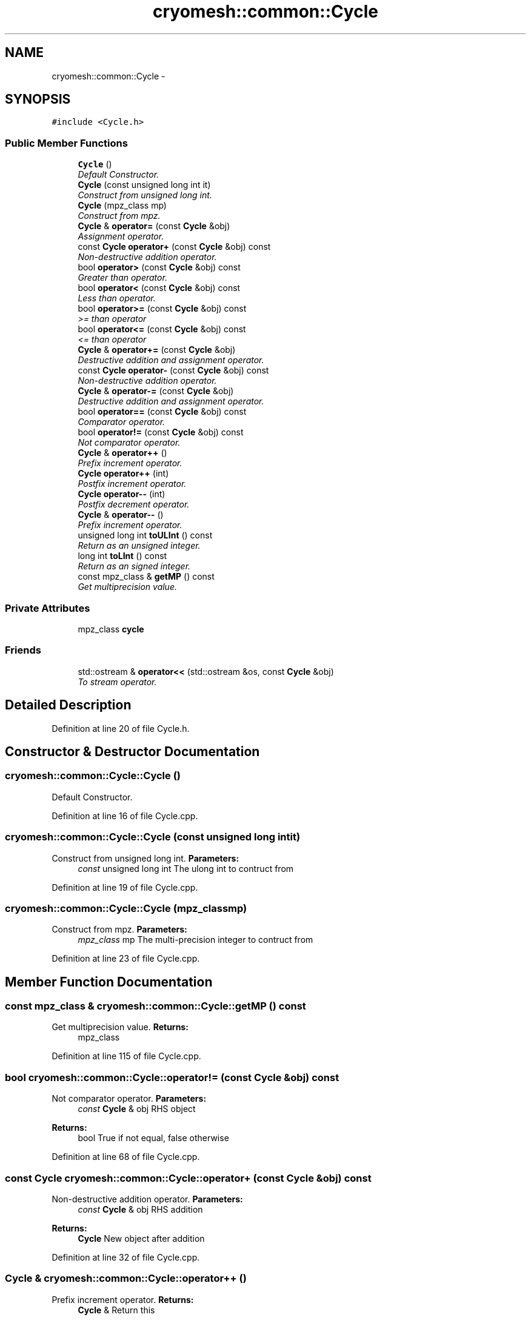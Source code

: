 .TH "cryomesh::common::Cycle" 3 "Mon Mar 14 2011" "cryomesh" \" -*- nroff -*-
.ad l
.nh
.SH NAME
cryomesh::common::Cycle \- 
.SH SYNOPSIS
.br
.PP
.PP
\fC#include <Cycle.h>\fP
.SS "Public Member Functions"

.in +1c
.ti -1c
.RI "\fBCycle\fP ()"
.br
.RI "\fIDefault Constructor. \fP"
.ti -1c
.RI "\fBCycle\fP (const unsigned long int it)"
.br
.RI "\fIConstruct from unsigned long int. \fP"
.ti -1c
.RI "\fBCycle\fP (mpz_class mp)"
.br
.RI "\fIConstruct from mpz. \fP"
.ti -1c
.RI "\fBCycle\fP & \fBoperator=\fP (const \fBCycle\fP &obj)"
.br
.RI "\fIAssignment operator. \fP"
.ti -1c
.RI "const \fBCycle\fP \fBoperator+\fP (const \fBCycle\fP &obj) const "
.br
.RI "\fINon-destructive addition operator. \fP"
.ti -1c
.RI "bool \fBoperator>\fP (const \fBCycle\fP &obj) const "
.br
.RI "\fIGreater than operator. \fP"
.ti -1c
.RI "bool \fBoperator<\fP (const \fBCycle\fP &obj) const "
.br
.RI "\fILess than operator. \fP"
.ti -1c
.RI "bool \fBoperator>=\fP (const \fBCycle\fP &obj) const "
.br
.RI "\fI>= than operator \fP"
.ti -1c
.RI "bool \fBoperator<=\fP (const \fBCycle\fP &obj) const "
.br
.RI "\fI<= than operator \fP"
.ti -1c
.RI "\fBCycle\fP & \fBoperator+=\fP (const \fBCycle\fP &obj)"
.br
.RI "\fIDestructive addition and assignment operator. \fP"
.ti -1c
.RI "const \fBCycle\fP \fBoperator-\fP (const \fBCycle\fP &obj) const "
.br
.RI "\fINon-destructive addition operator. \fP"
.ti -1c
.RI "\fBCycle\fP & \fBoperator-=\fP (const \fBCycle\fP &obj)"
.br
.RI "\fIDestructive addition and assignment operator. \fP"
.ti -1c
.RI "bool \fBoperator==\fP (const \fBCycle\fP &obj) const "
.br
.RI "\fIComparator operator. \fP"
.ti -1c
.RI "bool \fBoperator!=\fP (const \fBCycle\fP &obj) const "
.br
.RI "\fINot comparator operator. \fP"
.ti -1c
.RI "\fBCycle\fP & \fBoperator++\fP ()"
.br
.RI "\fIPrefix increment operator. \fP"
.ti -1c
.RI "\fBCycle\fP \fBoperator++\fP (int)"
.br
.RI "\fIPostfix increment operator. \fP"
.ti -1c
.RI "\fBCycle\fP \fBoperator--\fP (int)"
.br
.RI "\fIPostfix decrement operator. \fP"
.ti -1c
.RI "\fBCycle\fP & \fBoperator--\fP ()"
.br
.RI "\fIPrefix increment operator. \fP"
.ti -1c
.RI "unsigned long int \fBtoULInt\fP () const "
.br
.RI "\fIReturn as an unsigned integer. \fP"
.ti -1c
.RI "long int \fBtoLInt\fP () const "
.br
.RI "\fIReturn as an signed integer. \fP"
.ti -1c
.RI "const mpz_class & \fBgetMP\fP () const "
.br
.RI "\fIGet multiprecision value. \fP"
.in -1c
.SS "Private Attributes"

.in +1c
.ti -1c
.RI "mpz_class \fBcycle\fP"
.br
.in -1c
.SS "Friends"

.in +1c
.ti -1c
.RI "std::ostream & \fBoperator<<\fP (std::ostream &os, const \fBCycle\fP &obj)"
.br
.RI "\fITo stream operator. \fP"
.in -1c
.SH "Detailed Description"
.PP 
Definition at line 20 of file Cycle.h.
.SH "Constructor & Destructor Documentation"
.PP 
.SS "cryomesh::common::Cycle::Cycle ()"
.PP
Default Constructor. 
.PP
Definition at line 16 of file Cycle.cpp.
.SS "cryomesh::common::Cycle::Cycle (const unsigned long intit)"
.PP
Construct from unsigned long int. \fBParameters:\fP
.RS 4
\fIconst\fP unsigned long int The ulong int to contruct from 
.RE
.PP

.PP
Definition at line 19 of file Cycle.cpp.
.SS "cryomesh::common::Cycle::Cycle (mpz_classmp)"
.PP
Construct from mpz. \fBParameters:\fP
.RS 4
\fImpz_class\fP mp The multi-precision integer to contruct from 
.RE
.PP

.PP
Definition at line 23 of file Cycle.cpp.
.SH "Member Function Documentation"
.PP 
.SS "const mpz_class & cryomesh::common::Cycle::getMP () const"
.PP
Get multiprecision value. \fBReturns:\fP
.RS 4
mpz_class 
.RE
.PP

.PP
Definition at line 115 of file Cycle.cpp.
.SS "bool cryomesh::common::Cycle::operator!= (const \fBCycle\fP &obj) const"
.PP
Not comparator operator. \fBParameters:\fP
.RS 4
\fIconst\fP \fBCycle\fP & obj RHS object
.RE
.PP
\fBReturns:\fP
.RS 4
bool True if not equal, false otherwise 
.RE
.PP

.PP
Definition at line 68 of file Cycle.cpp.
.SS "const \fBCycle\fP cryomesh::common::Cycle::operator+ (const \fBCycle\fP &obj) const"
.PP
Non-destructive addition operator. \fBParameters:\fP
.RS 4
\fIconst\fP \fBCycle\fP & obj RHS addition
.RE
.PP
\fBReturns:\fP
.RS 4
\fBCycle\fP New object after addition 
.RE
.PP

.PP
Definition at line 32 of file Cycle.cpp.
.SS "\fBCycle\fP & cryomesh::common::Cycle::operator++ ()"
.PP
Prefix increment operator. \fBReturns:\fP
.RS 4
\fBCycle\fP & Return this 
.RE
.PP

.PP
Definition at line 88 of file Cycle.cpp.
.SS "\fBCycle\fP cryomesh::common::Cycle::operator++ (int)"
.PP
Postfix increment operator. \fBReturns:\fP
.RS 4
\fBCycle\fP & Return this 
.RE
.PP

.PP
Definition at line 93 of file Cycle.cpp.
.SS "\fBCycle\fP & cryomesh::common::Cycle::operator+= (const \fBCycle\fP &obj)"
.PP
Destructive addition and assignment operator. \fBParameters:\fP
.RS 4
\fIconst\fP \fBCycle\fP & obj RHS addition
.RE
.PP
\fBReturns:\fP
.RS 4
\fBCycle\fP & This object after addition and assignment 
.RE
.PP

.PP
Definition at line 38 of file Cycle.cpp.
.SS "const \fBCycle\fP cryomesh::common::Cycle::operator- (const \fBCycle\fP &obj) const"
.PP
Non-destructive addition operator. \fBParameters:\fP
.RS 4
\fIconst\fP \fBCycle\fP & obj RHS addition
.RE
.PP
\fBReturns:\fP
.RS 4
\fBCycle\fP New object after addition 
.RE
.PP

.PP
Definition at line 43 of file Cycle.cpp.
.SS "\fBCycle\fP & cryomesh::common::Cycle::operator-- ()"
.PP
Prefix increment operator. \fBReturns:\fP
.RS 4
\fBCycle\fP & Return this 
.RE
.PP

.PP
Definition at line 105 of file Cycle.cpp.
.SS "\fBCycle\fP cryomesh::common::Cycle::operator-- (int)"
.PP
Postfix decrement operator. \fBReturns:\fP
.RS 4
\fBCycle\fP & Return this 
.RE
.PP

.PP
Definition at line 99 of file Cycle.cpp.
.SS "\fBCycle\fP & cryomesh::common::Cycle::operator-= (const \fBCycle\fP &obj)"
.PP
Destructive addition and assignment operator. \fBParameters:\fP
.RS 4
\fIconst\fP \fBCycle\fP & obj RHS addition
.RE
.PP
\fBReturns:\fP
.RS 4
\fBCycle\fP & This object after addition and assignment 
.RE
.PP

.PP
Definition at line 51 of file Cycle.cpp.
.SS "bool cryomesh::common::Cycle::operator< (const \fBCycle\fP &obj) const"
.PP
Less than operator. \fBParameters:\fP
.RS 4
\fIconst\fP \fBCycle\fP & obj RHS addition
.RE
.PP
\fBReturns:\fP
.RS 4
bool True if less than obj, false otherwise 
.RE
.PP

.PP
Definition at line 76 of file Cycle.cpp.
.SS "bool cryomesh::common::Cycle::operator<= (const \fBCycle\fP &obj) const"
.PP
<= than operator \fBParameters:\fP
.RS 4
\fIconst\fP \fBCycle\fP & obj RHS addition
.RE
.PP
\fBReturns:\fP
.RS 4
bool True if less than obj, false otherwise 
.RE
.PP

.PP
Definition at line 84 of file Cycle.cpp.
.SS "\fBCycle\fP & cryomesh::common::Cycle::operator= (const \fBCycle\fP &obj)"
.PP
Assignment operator. \fBParameters:\fP
.RS 4
\fIconst\fP \fBCycle\fP & obj RHS assignment
.RE
.PP
\fBReturns:\fP
.RS 4
\fBCycle\fP & This object after assignment 
.RE
.PP

.PP
Definition at line 27 of file Cycle.cpp.
.SS "bool cryomesh::common::Cycle::operator== (const \fBCycle\fP &obj) const"
.PP
Comparator operator. \fBParameters:\fP
.RS 4
\fIconst\fP \fBCycle\fP & obj RHS object
.RE
.PP
\fBReturns:\fP
.RS 4
bool True if equal, false otherwise 
.RE
.PP

.PP
Definition at line 64 of file Cycle.cpp.
.SS "bool cryomesh::common::Cycle::operator> (const \fBCycle\fP &obj) const"
.PP
Greater than operator. \fBParameters:\fP
.RS 4
\fIconst\fP \fBCycle\fP & obj RHS addition
.RE
.PP
\fBReturns:\fP
.RS 4
bool True if > than obj, false otherwise 
.RE
.PP

.PP
Definition at line 72 of file Cycle.cpp.
.SS "bool cryomesh::common::Cycle::operator>= (const \fBCycle\fP &obj) const"
.PP
>= than operator \fBParameters:\fP
.RS 4
\fIconst\fP \fBCycle\fP & obj RHS addition
.RE
.PP
\fBReturns:\fP
.RS 4
bool True if > than obj, false otherwise 
.RE
.PP

.PP
Definition at line 80 of file Cycle.cpp.
.SS "long int cryomesh::common::Cycle::toLInt () const"
.PP
Return as an signed integer. \fBReturns:\fP
.RS 4
signed int The cycle as an int 
.RE
.PP

.PP
Definition at line 60 of file Cycle.cpp.
.PP
Referenced by cryomesh::components::Impulse::getActivity().
.SS "unsigned long int cryomesh::common::Cycle::toULInt () const"
.PP
Return as an unsigned integer. \fBReturns:\fP
.RS 4
unsigned int The cycle as an int 
.RE
.PP

.PP
Definition at line 56 of file Cycle.cpp.
.PP
Referenced by cryomesh::components::Impulse::operator+=(), and cryomesh::components::ImpulseCollection::refreshDataObject().
.SH "Friends And Related Function Documentation"
.PP 
.SS "std::ostream& operator<< (std::ostream &os, const \fBCycle\fP &obj)\fC [friend]\fP"
.PP
To stream operator. \fBParameters:\fP
.RS 4
\fIstd::ostream\fP & os The output stream 
.br
\fIconst\fP \fBCycle\fP & obj The object to stream
.RE
.PP
\fBReturns:\fP
.RS 4
std::ostream & The output stream 
.RE
.PP

.PP
Definition at line 110 of file Cycle.cpp.
.SH "Member Data Documentation"
.PP 
.SS "mpz_class \fBcryomesh::common::Cycle::cycle\fP\fC [private]\fP"
.PP
Definition at line 240 of file Cycle.h.

.SH "Author"
.PP 
Generated automatically by Doxygen for cryomesh from the source code.
